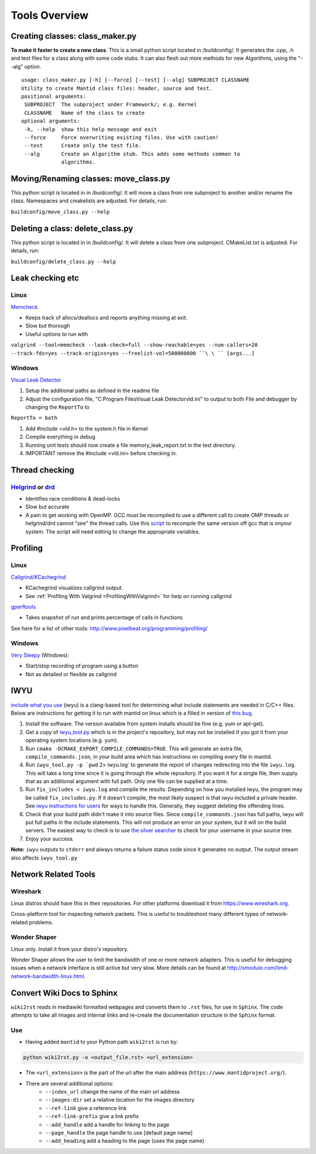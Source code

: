 .. _ToolsOverview:

==============
Tools Overview
==============

Creating classes: class_maker.py
--------------------------------

**To make it faster to create a new class**. This is a small python
script located in /buildconfig/. It generates the .cpp, .h and test
files for a class along with some code stubs. It can also flesh out more
methods for new Algorithms, using the "--alg" option.

::

    usage: class_maker.py [-h] [--force] [--test] [--alg] SUBPROJECT CLASSNAME
    Utility to create Mantid class files: header, source and test.
    positional arguments:
     SUBPROJECT  The subproject under Framework/; e.g. Kernel
     CLASSNAME   Name of the class to create
    optional arguments:
     -h, --help  show this help message and exit
     --force     Force overwriting existing files. Use with caution!
     --test      Create only the test file.
     --alg       Create an Algorithm stub. This adds some methods common to
                 algorithms.

Moving/Renaming classes: move_class.py
--------------------------------------

This python script is located in in /buidconfig/. It will move a class
from one subproject to another and/or rename the class. Namespaces and
cmakelists are adjusted. For details, run:

``buildconfig/move_class.py --help``

Deleting a class: delete_class.py
---------------------------------

This python script is located in in /buildconfig/. It will delete a
class from one subproject. CMakeList.txt is adjusted. For details, run:

``buildconfig/delete_class.py --help``

Leak checking etc
-----------------

Linux
~~~~~

`Memcheck <http://valgrind.org/docs/manual/mc-manual.html>`__

-  Keeps track of allocs/deallocs and reports anything missing at exit.
-  Slow but thorough
-  Useful options to run with

``valgrind --tool=memcheck --leak-check=full --show-reachable=yes --num-callers=20 --track-fds=yes --track-origins=yes --freelist-vol=500000000 ``\ \ `` [args...]``

Windows
~~~~~~~

`Visual Leak Detector <https://vld.codeplex.com/releases>`__

#. Setup the additional paths as defined in the readme file
#. Adjust the configuration file, "C:\Program Files\Visual Leak
   Detector\vld.ini" to output to both File and debugger by changing the
   ``ReportTo`` to

``ReportTo = both``

#. Add #include <vld.h> to the system.h file in Kernel
#. Compile everything in debug
#. Running unit tests should now create a file memory_leak_report.txt in
   the test directory.
#. IMPORTANT remove the #include <vld.ini> before checking in.

Thread checking
---------------

`Helgrind <http://valgrind.org/docs/manual/hg-manual.html>`__ or  `drd <http://valgrind.org/docs/manual/drd-manual.html>`__
~~~~~~~~~~~~~~~~~~~~~~~~~~~~~~~~~~~~~~~~~~~~~~~~~~~~~~~~~~~~~~~~~~~~~~~~~~~~~~~~~~~~~~~~~~~~~~~~~~~~~~~~~~~~~~~~~~~~~~~~~~~

-  Identifies race conditions & dead-locks
-  Slow but accurate
-  A pain to get working with OpenMP. GCC must be recompiled to use a different call to create OMP threads or helgrind/drd cannot "see" the thread calls. Use this `script <https://github.com/UCSCSlang/Adversarial-Helgrind/raw/master/drd/scripts/download-and-build-gcc>`__ to recompile the same version off gcc that is onyour system. The script will need editing to change the appropriate variables.

Profiling
---------

.. _linux-1:

Linux
~~~~~

`Callgrind/KCachegrind <http://kcachegrind.sourceforge.net/cgi-bin/show.cgi/KcacheGrindIndex>`__

-  KCachegrind visualizes callgrind output.
-  See :ref:`Profiling With Valgrind <ProfilingWithValgrind>` for help on
   running callgrind

`gperftools <https://github.com/gperftools/gperftools>`__

-  Takes snapshot of run and prints percentage of calls in functions

See here for a list of other tools:
http://www.pixelbeat.org/programming/profiling/

.. _windows-1:

Windows
~~~~~~~

`Very Sleepy <http://www.codersnotes.com/sleepy/>`__ (Windows):

-  Start/stop recording of program using a button
-  Not as detailed or flexible as callgrind

IWYU
----

`include what you
use <https://code.google.com/p/include-what-you-use/>`__ (iwyu) is a
clang-based tool for determining what include statements are needed in
C/C++ files. Below are instructions for getting it to run with mantid on
linux which is a filled in version of `this
bug <https://code.google.com/p/include-what-you-use/issues/detail?id=164>`__.

#. Install the software. The version available from system installs
   should be fine (e.g. yum or apt-get).
#. Get a copy of
   `iwyu_tool.py <https://code.google.com/p/include-what-you-use/source/browse/trunk/iwyu_tool.py>`__
   which is in the project's repository, but may not be installed if you
   got it from your operating system locations (e.g. yum).
#. Run ``cmake -DCMAKE_EXPORT_COMPILE_COMMANDS=TRUE``. This will
   generate an extra file, ``compile_commands.json``, in your build area
   which has instructions on compiling every file in mantid.
#. Run :literal:`iwyu_tool.py -p `pwd` 2> iwyu.log` to generate the
   report of changes redirecting into the file ``iwyu.log``. This will
   take a long time since it is going through the whole repository. If
   you want it for a single file, then supply that as an additional
   argument with full path. Only one file can be supplied at a time.
#. Run ``fix_includes < iwyu.log`` and compile the results. Depending on
   how you installed iwyu, the program may be called
   ``fix_includes.py``. If it doesn't compile, the most likely suspect
   is that iwyu included a private header. See `iwyu instructions for
   users <https://code.google.com/p/include-what-you-use/wiki/InstructionsForUsers#How_to_Run>`__
   for ways to handle this. Generally, they suggest deleting the
   offending lines.
#. Check that your build path didn't make it into source files. Since
   ``compile_commands.json`` has full paths, iwyu will put full paths in
   the include statements. This will not produce an error on your
   system, but it will on the build servers. The easiest way to check is
   to use `the silver
   searcher <https://github.com/ggreer/the_silver_searcher>`__ to check
   for your username in your source tree.
#. Enjoy your success.

**Note:** ``iwyu`` outputs to ``stderr`` and always returns a failure
status code since it generates no output. The output stream also affects
``iwyu_tool.py``

Network Related Tools
---------------------

Wireshark
~~~~~~~~~

Linux distros should have this in their repositories. For other platforms download it from https://www.wireshark.org.

Cross-platform tool for inspecting network packets. This is useful to troubleshoot many different types of
network-related problems.

Wonder Shaper
~~~~~~~~~~~~~

Linux only. Install it from your distro's repository.

Wonder Shaper allows the user to limit the bandwidth of one or more network adapters. This is useful for debugging
issues when a network interface is still active but very slow. More details can be found at http://xmodulo.com/limit-network-bandwidth-linux.html.

Convert Wiki Docs to Sphinx
---------------------------

``wiki2rst`` reads in mediawiki formatted webpages and converts them to ``.rst`` files, for use 
in ``Sphinx``. The code attempts to take all images and internal links and re-create the 
documentation structure in the ``Sphinx`` format. 

Use
~~~

- Having added ``mantid`` to your Python path ``wiki2rst`` is run by:

.. code::

    python wiki2rst.py -o <output_file.rst> <url_extension>

- The ``<url_extension>`` is the part of the url after the main address (``https://www.mantidproject.org/``).
- There are several additional options:
	- ``--index_url`` change the name of the main url address
	- ``--images-dir`` set a relative location for the images directory
	- ``--ref-link`` give a reference link
	- ``--ref-link-prefix`` give a link prefix
	- ``--add_handle`` add a handle for linking to the page
	- ``--page_handle`` the page handle to use [default page name]
	- ``--add_heading`` add a heading to the page (uses the page name)

